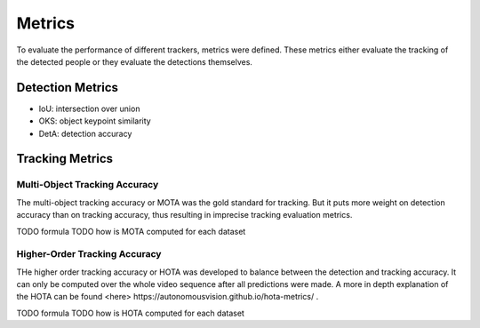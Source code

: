 .. _metrics:

#######
Metrics
#######

To evaluate the performance of different trackers, metrics were defined.
These metrics either evaluate the tracking of the detected people or they evaluate the detections themselves.

Detection Metrics
*****************

- IoU: intersection over union
- OKS: object keypoint similarity
- DetA: detection accuracy

Tracking Metrics
****************

.. _metrics_mota:

Multi-Object Tracking Accuracy
==============================

The multi-object tracking accuracy or MOTA was the gold standard for tracking.
But it puts more weight on detection accuracy than on tracking accuracy, thus resulting in imprecise tracking evaluation metrics.

TODO formula
TODO how is MOTA computed for each dataset

.. _metrics_hota:

Higher-Order Tracking Accuracy
==============================

THe higher order tracking accuracy or HOTA was developed to balance between the detection and tracking accuracy.
It can only be computed over the whole video sequence after all predictions were made.
A more in depth explanation of the HOTA can be found _`<here> https://autonomousvision.github.io/hota-metrics/` .

TODO formula
TODO how is HOTA computed for each dataset

